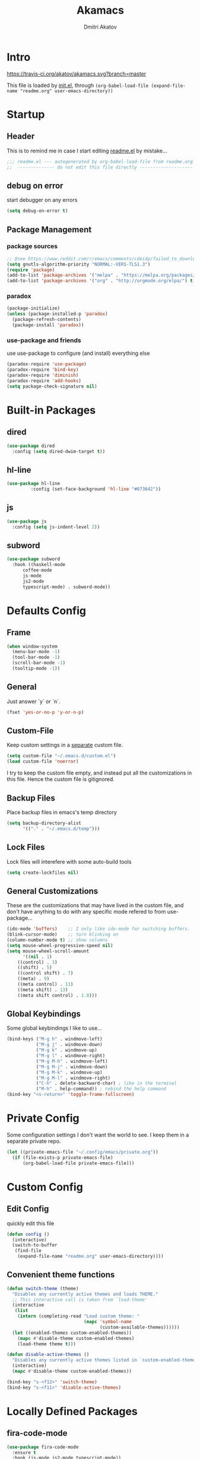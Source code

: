 #+TITLE: Akamacs
#+AUTHOR: Dmitri Akatov

* Intro

[[https://travis-ci.org/akatov/akamacs][https://travis-ci.org/akatov/akamacs.svg?branch=master]]

This file is loaded by [[file:init.el][init.el]], through
~(org-babel-load-file (expand-file-name "readme.org" user-emacs-directory))~

* Startup
** Header

This is to remind me in case I start editing [[file:readme.el][readme.el]] by mistake...

#+BEGIN_SRC emacs-lisp
;;; readme.el --- autogenerated by org-babel-load-file from readme.org ;;;
;;  -------------- do not edit this file directly --------------------  ;;
#+END_SRC

** debug on error

start debugger on any errors

#+BEGIN_SRC emacs-lisp
(setq debug-on-error t)
#+END_SRC

** Package Management

*** package sources

#+BEGIN_SRC emacs-lisp
;; @see https://www.reddit.com/r/emacs/comments/cdei4p/failed_to_download_gnu_archive_bad_request/
(setq gnutls-algorithm-priority "NORMAL:-VERS-TLS1.3")
(require 'package)
(add-to-list 'package-archives '("melpa" . "https://melpa.org/packages/") t)
(add-to-list 'package-archives '("org" . "http://orgmode.org/elpa/") t)
#+END_SRC

*** paradox

#+BEGIN_SRC emacs-lisp
(package-initialize)
(unless (package-installed-p 'paradox)
  (package-refresh-contents)
  (package-install 'paradox))
#+END_SRC

*** use-package and friends

use use-package to configure (and install) everything else

#+BEGIN_SRC emacs-lisp
(paradox-require 'use-package)
(paradox-require 'bind-key)
(paradox-require 'diminish)
(paradox-require 'add-hooks)
(setq package-check-signature nil)
#+END_SRC

* Built-in Packages
** dired

#+BEGIN_SRC emacs-lisp
(use-package dired
  :config (setq dired-dwim-target t))
#+END_SRC

** hl-line

#+BEGIN_SRC emacs-lisp
  (use-package hl-line
	       :config (set-face-background 'hl-line "#073642"))
#+END_SRC

** js

#+BEGIN_SRC emacs-lisp
(use-package js
  :config (setq js-indent-level 2))
#+END_SRC

** subword

#+BEGIN_SRC emacs-lisp
(use-package subword
  :hook ((haskell-mode
	  coffee-mode
	  js-mode
	  js2-mode
	  typescript-mode) . subword-mode))
#+END_SRC

* Defaults Config

** Frame

#+BEGIN_SRC emacs-lisp
(when window-system
  (menu-bar-mode -1)
  (tool-bar-mode -1)
  (scroll-bar-mode -1)
  (tooltip-mode -1))
#+END_SRC

** General

Just answer `y` or `n`.

#+BEGIN_SRC emacs-lisp
(fset 'yes-or-no-p 'y-or-n-p)
#+END_SRC

** Custom-File

Keep custom settings in a [[file:custom.el][separate]] custom file.

#+BEGIN_SRC emacs-lisp
(setq custom-file "~/.emacs.d/custom.el")
(load custom-file 'noerror)
#+END_SRC

I try to keep the custom file empty, and instead put all the customizations in
this file. Hence the custom file is gitignored.

** Backup Files

Place backup files in emacs's temp directory

#+BEGIN_SRC emacs-lisp
(setq backup-directory-alist
      '(("." . "~/.emacs.d/temp")))
#+END_SRC

** Lock Files

Lock files will interefere with some auto-build tools

#+BEGIN_SRC emacs-lisp
(setq create-lockfiles nil)
#+END_SRC

** General Customizations

These are the customizations that may have lived in the custom file,
and don't have anything to do with any specific mode refered to
from use-package...

#+BEGIN_SRC emacs-lisp
(ido-mode 'buffers)    ;; I only like ido-mode for switching buffers.
(blink-cursor-mode)    ;; turn blinking on
(column-number-mode t) ;; show columns
(setq mouse-wheel-progressive-speed nil)
(setq mouse-wheel-scroll-amount
      '((nil . 1)
	((control) . 3)
	((shift) . 5)
	((control shift) . 7)
	((meta) . 9)
	((meta control) . 11)
	((meta shift) . 13)
	((meta shift control) . 1.0)))
#+END_SRC

** Global Keybindings

Some global keybindings I like to use...

#+BEGIN_SRC emacs-lisp
(bind-keys ("M-g h" . windmove-left)
           ("M-g j" . windmove-down)
           ("M-g k" . windmove-up)
           ("M-g l" . windmove-right)
           ("M-g M-h" . windmove-left)
           ("M-g M-j" . windmove-down)
           ("M-g M-k" . windmove-up)
           ("M-g M-l" . windmove-right)
           ("C-h" . delete-backward-char) ; like in the terminal
           ("M-h" . help-command)) ; rebind the help command
(bind-key "<s-return>" 'toggle-frame-fullscreen)
#+END_SRC

* Private Config

Some configuration settings I don't want the world to see.
I keep them in a separate private repo.

#+BEGIN_SRC emacs-lisp
(let ((private-emacs-file "~/.config/emacs/private.org"))
  (if (file-exists-p private-emacs-file)
      (org-babel-load-file private-emacs-file)))
#+END_SRC

* Custom Config

** Edit Config

quickly edit this file

#+BEGIN_SRC emacs-lisp
(defun config ()
  (interactive)
  (switch-to-buffer
   (find-file
    (expand-file-name "readme.org" user-emacs-directory))))
#+END_SRC

** Convenient theme functions

#+begin_src emacs-lisp
(defun switch-theme (theme)
  "Disables any currently active themes and loads THEME."
  ;; This interactive call is taken from `load-theme'
  (interactive
   (list
    (intern (completing-read "Load custom theme: "
                             (mapc 'symbol-name
                                   (custom-available-themes))))))
  (let ((enabled-themes custom-enabled-themes))
    (mapc #'disable-theme custom-enabled-themes)
    (load-theme theme t)))

(defun disable-active-themes ()
  "Disables any currently active themes listed in `custom-enabled-themes'."
  (interactive)
  (mapc #'disable-theme custom-enabled-themes))

(bind-key "s-<f12>" 'switch-theme)
(bind-key "s-<f11>" 'disable-active-themes)
#+end_src

* Locally Defined Packages

** fira-code-mode

#+BEGIN_SRC emacs-lisp
(use-package fira-code-mode
  :ensure t
  :hook (js-mode js2-mode typescript-mode))
#+END_SRC

* Downloaded Packages

** ace-jump-mode

#+BEGIN_SRC emacs-lisp
(use-package ace-jump-mode
  :ensure t
  :bind (("C-;" . ace-jump-mode)
	 ("C-c SPC" . ace-jump-mode)
	 ("C-c C-SPC" . ace-jump-mode)))
#+END_SRC

** add-hooks

#+BEGIN_SRC emacs-lisp
(use-package add-hooks
  :ensure t)
#+END_SRC

** ag

#+BEGIN_SRC emacs-lisp
(use-package ag
  :ensure t)
#+END_SRC

** alchemist
#+BEGIN_SRC emacs-lisp
(use-package alchemist
  :ensure t)
#+END_SRC

** async

#+BEGIN_SRC emacs-lisp
(use-package async
  :ensure t)
#+END_SRC

** auto-complete

#+BEGIN_SRC emacs-lisp
(use-package auto-complete
  :ensure t)
#+END_SRC

** auto-highlight-symbol
#+BEGIN_SRC emacs-lisp
(use-package auto-highlight-symbol
  :ensure t)
#+END_SRC

** cider

#+BEGIN_SRC emacs-lisp
(use-package cider
  :ensure t
  :init
  (setq nrepl-hide-special-buffers t
	cider-repl-pop-to-buffer-on-connect nil
	cider-popup-stacktraces nil
	cider-repl-popup-stacktraces t))
#+END_SRC

** clojure-mode

#+BEGIN_SRC emacs-lisp
(use-package clojure-mode
  :ensure t)
#+END_SRC

** company

#+BEGIN_SRC emacs-lisp
(use-package company
  :ensure t
  ;; :init
  ;; (global-company-mode)
  )
#+END_SRC

** TODO company-emoji

#+BEGIN_SRC emacs-lisp
;; (use-package company-emoji
;;   :if (window-system)
;;   :init
;;   (defun --set-emoji-font (frame)
;;     "Adjust the font settings of FRAME so Emacs can display emoji properly."
;;     (if (eq system-type 'darwin)
;; 	;; For NS/Cocoa
;; 	(set-fontset-font t 'symbol (font-spec :family "Apple Color Emoji") frame 'prepend)
;;       ;; For Linux
;;       (set-fontset-font t 'symbol (font-spec :family "Symbola") frame 'prepend)))

;;   ;; For when Emacs is started in GUI mode:
;;   (--set-emoji-font nil)
;;   ;; Hook for when a frame is created with emacsclient
;;   ;; see https://www.gnu.org/software/emacs/manual/html_node/elisp/Creating-Frames.html
;;   :config
;;   (add-to-list 'company-backends 'company-emoji)
;;   (add-hook 'after-make-frame-functions '--set-emoji-font)
;;   (setq company-emoji-insert-unicode nil))
#+END_SRC
   
** company-quickhelp

#+BEGIN_SRC emacs-lisp
(use-package company-quickhelp
  :ensure t
  ;; :init
  ;; (company-quickhelp-mode 1)
  )
#+END_SRC

** cyberpunk-theme

#+BEGIN_SRC emacs-lisp
(use-package cyberpunk-theme
  :if (window-system)
  :ensure t
  :init
  (progn
    (load-theme 'cyberpunk t)
    (set-face-attribute `mode-line nil
			:box nil)
    (set-face-attribute `mode-line-inactive nil
			:box nil)))
#+END_SRC

** diminish

#+BEGIN_SRC emacs-lisp
(use-package diminish
  :ensure t)
#+END_SRC

** discover-my-major

#+BEGIN_SRC emacs-lisp
(use-package discover-my-major
  :bind (("M-h M-m" . discover-my-major)
         ("M-h M-M" . discover-my-mode)))
#+END_SRC

** TODO edts

#+BEGIN_SRC emacs-lisp
(use-package edts
  :ensure t)
#+END_SRC

** elixir-mode

#+BEGIN_SRC emacs-lisp
(use-package elixir-mode
  :ensure t)
#+END_SRC

** epl

#+BEGIN_SRC emacs-lisp
(use-package epl
  :ensure t)
#+END_SRC

** erlang

#+BEGIN_SRC emacs-lisp
(use-package erlang
  :ensure t)
#+END_SRC

** eslint-fix

#+BEGIN_SRC emacs-lisp
;; (use-package eslint-fix
;;   :init
;;   (add-hook 'js2-mode-hook
;;             (lambda () 
;;               (add-hook 'after-save-hook 'eslint-fix nil t)
;;               ))
;;   (add-hook 'js-mode-hook
;;             (lambda () 
;;               (add-hook 'after-save-hook 'eslint-fix nil t)
;;               )))
#+END_SRC

** exec-path-from-shell

In NextStep (OSX) window mode load the path settings from the shell

#+BEGIN_SRC emacs-lisp
(use-package exec-path-from-shell
  :if (memq window-system '(mac ns))
  :ensure t
  :init
  (setq exec-path-from-shell-variables
	'("PATH"
	  "MANPATH"
	  "GOPATH"
	  "MAVEN_OPTS"))
  (exec-path-from-shell-initialize))
#+END_SRC

** handlebars-sgml-mode

#+BEGIN_SRC emacs-lisp
(use-package handlebars-sgml-mode
  :ensure t)
#+END_SRC

** jabber

#+BEGIN_SRC emacs-lisp
;; (use-package jabber
;;              ;; :ensure t
;;              )
#+END_SRC

** js-comint

#+BEGIN_SRC emacs-lisp
(use-package js-comint
  :ensure t
  :init
  (add-hook 'js2-mode-hook
	    (lambda ()
	      (local-set-key (kbd "C-x C-e") 'js-send-last-sexp)
	      (local-set-key (kbd "C-c b") 'js-send-buffer))))
#+END_SRC

** js2-highlight-vars

#+BEGIN_SRC emacs-lisp
;; (use-package js2-highlight-vars
;;   :init
;;   (add-hook 'js2-mode-hook 'js2-highlight-vars-mode))
#+END_SRC

** js2-mode

#+BEGIN_SRC emacs-lisp
(use-package js2-mode
  :ensure t
  :init
  (setq inferior-js-program-command "node")
  (add-to-list 'auto-mode-alist '("\\.js\\'" . js2-mode))
  (add-to-list 'auto-mode-alist '("\\.json\\'" . js2-mode)))
#+END_SRC

** less-css-mode

#+BEGIN_SRC emacs-lisp
(use-package less-css-mode
  :ensure t)
#+END_SRC

** lua-mode

#+BEGIN_SRC emacs-lisp
(use-package lua-mode
  :ensure t)
#+END_SRC

** magit

#+BEGIN_SRC emacs-lisp
(use-package magit
  :ensure t
  :init
  (bind-key "C-x g" 'magit-status))
#+END_SRC

** magit-popup

#+BEGIN_SRC emacs-lisp
(use-package magit-popup
  :ensure t)
#+END_SRC

** markdown-mode

#+BEGIN_SRC emacs-lisp
(use-package markdown-mode
  :ensure t
  :init
  (add-to-list 'auto-mode-alist '("\\.md\\'" . markdown-mode)))
#+END_SRC

** monokai-theme

#+BEGIN_SRC emacs-lisp :tangle no
(use-package monokai-theme
  :if (window-system)
  :ensure t
  :init
  (setq monokai-use-variable-pitch nil))
#+end_src

** neotree

#+BEGIN_SRC emacs-lisp
(use-package neotree
  :ensure t
  :init
  (bind-key [f8] 'neotree-toggle))
#+END_SRC

** ob-restclient
#+BEGIN_SRC emacs-lisp
(use-package ob-restclient
  :ensure t)
#+END_SRC
** ob-http

#+BEGIN_SRC emacs-lisp
(use-package ob-http
  :ensure t)
#+END_SRC

** org

#+BEGIN_SRC emacs-lisp
(use-package org
  :ensure t)
(define-key global-map "\C-cl" 'org-store-link)
(define-key global-map "\C-ca" 'org-agenda)
(setq org-log-done t)
(setq org-use-speed-commands t)
(setq org-return-follows-link nil)
(setq org-src-preserve-indentation t)
#+END_SRC

** org-babel

#+BEGIN_SRC emacs-lisp
;; todo: find a better location for this
(setq org-ditaa-jar-path
      "/usr/local/Cellar/ditaa/0.10/libexec/ditaa0_10.jar")
(setq org-plantuml-jar-path
      "/usr/local/Cellar/plantuml/1.2017.14/libexec/plantuml.jar")

(org-babel-do-load-languages 'org-babel-load-languages
			     '((emacs-lisp . t)
			       (plantuml   . t)
			       (python     . t)
			       (ditaa      . t)
			       (clojure    . t)
			       (shell      . t)
			       (http       . t)))

;; Use cider as the clojure execution backend
(setq org-babel-clojure-backend 'cider)

;; Let's have pretty source code blocks
(setq org-edit-src-content-indentation 0
      org-src-tab-acts-natively        t
      org-src-fontify-natively         t
      org-confirm-babel-evaluate       nil)
#+END_SRC

** org-plus-contrib

#+BEGIN_SRC emacs-lisp
;; (use-package org-plus-contrib
;; 	     :ensure t)
#+END_SRC

** origami

#+BEGIN_SRC emacs-lisp
(use-package origami
  :ensure t
  ;; TODO: keybindings
  )
#+END_SRC

** ox-reveal

#+BEGIN_SRC emacs-lisp
(use-package ox-reveal
  :ensure t)
#+END_SRC

** TODO org-drill

** TODO package-build

** TODO pallet

** TODO paredit

#+BEGIN_SRC emacs-lisp
;; (use-package paredit
;; 	     :ensure t
;; 	     :init

;; 	     (autoload 'enable-paredit-mode "paredit"
;; 	       "Turn on pseudo-structural editing of Lisp code."
;; 	       t)

;; 	     (defvar electrify-return-match
;; 	       "[\]}\)\"]"
;; 	       "If this regexp matches the text after the cursor, do an \"electric\"
;;     return.")

;; 	     (defun electrify-return-if-match (arg)
;; 	       "If the text after the cursor matches `electrify-return-match' then
;;     open and indent an empty line between the cursor and the text.  Move the
;;     cursor to the new line."
;; 	       (interactive "P")
;; 	       (let ((case-fold-search nil))
;; 		 (if (looking-at electrify-return-match)
;; 		     (save-excursion (newline-and-indent)))
;; 		 (newline arg)
;; 		 (indent-according-to-mode)))

;; 	     (defun activate-electrify-return ()
;; 	       (local-set-key (kbd "RET") 'electrify-return-if-match))

;; 	     (defun activate-clojure-paredit-curly ()
;; 	       (define-key clojure-mode-map "{" 'paredit-open-curly)
;; 	       (define-key clojure-mode-map "}" 'paredit-close-curly))

;; 	     (defun setup-paredit-eldoc-commands ()
;; 	       (turn-on-eldoc-mode)
;; 	       (eldoc-add-command 'paredit-backward-delete
;; 				  'paredit-close-round
;; 				  'electrify-return-if-match))

;; 	     (add-hook 'clojure-mode-hook 'activate-clojure-paredit-curly)

;; 	     (add-hooks '(emacs-lisp-mode-hook)
;; 			'(activate-electrify-return
;; 			  setup-paredit-eldoc-commands))

;;   ;;; paredit doesn't do this automatically
;; 	     (add-hooks
;; 	      '(clojure-mode-hook
;; 		emacs-lisp-mode-hook
;; 		lisp-interaction-mode-hook
;; 		lisp-mode-hook
;; 		scheme-mode-hook)
;; 	      '(enable-paredit-mode))

;;   ;;; paredit for javascript

;; 	     (defun my-paredit-nonlisp ()
;; 	       "Turn on paredit mode for non-lisps."
;; 	       (interactive)
;; 	       (set (make-local-variable 'paredit-space-for-delimiter-predicates)
;; 		    '((lambda (endp delimiter) nil)))
;; 	       (paredit-mode 1))

;; 	     (defun activate-js2-paredit-curly ()
;; 	       (define-key js2-mode-map "{" 'paredit-open-curly)
;; 	       (define-key js2-mode-map "}" 'paredit-close-curly))

;; 	     (add-hook 'js2-mode-hook 'activate-js2-paredit-curly)

;; 	     ;; (add-hooks
;; 	     ;;  '(js-mode-hook js2-mode-hook)
;; 	     ;;  '(my-paredit-nonlisp))
;;              )
#+END_SRC

** TODO pkg-info

** TODO popup

** prettier-js

#+BEGIN_SRC emacs-lisp
(use-package prettier-js
  :ensure t
  :init
  ;; (add-hook 'js2-mode-hook 'prettier-js-mode)
  (setq prettier-js-args '("--print-width" "70"
			   "--tab-width" "2"
			   "--single-quote"
			   "--trailing-comma" "es5")))
#+END_SRC

** queue

** TODO shut-up

** sl

#+BEGIN_SRC emacs-lisp
(use-package sl
  :ensure t)
#+END_SRC

** slack

#+BEGIN_SRC emacs-lisp
;; (use-package slack)
#+END_SRC

** smartparens

#+BEGIN_SRC emacs-lisp
(use-package smartparens
  :ensure t
  :init
  (add-hooks-pair '(clojure-mode
		    elixir-mode
		    emacs-lisp-mode
		    haskell-interactive-mode
		    haskell-mode
		    js-mode
		    js2-mode
		    ruby-mode
		    typescript-mode)
		  '(smartparens-strict-mode
		    show-smartparens-mode))
  :config (progn
	    (require 'smartparens-config)
	    (sp-use-paredit-bindings)))
#+END_SRC

** solarized-theme

#+BEGIN_SRC emacs-lisp
(use-package solarized-theme
  :defer 10
  :init
  (setq solarized-use-variable-pitch nil)
  :ensure t)
#+END_SRC

** TODO tagedit

#+BEGIN_SRC emacs-lisp
;; (use-package tagedit
;; 	     :ensure t
;; 	     :init
;; 	     (tagedit-add-paredit-like-keybindings)
;; 	     (add-hook 'html-mode-hook (lambda () (tagedit-mode 1)))
;; 	     (add-hook 'handlebars-mode-hook (lambda () (tagedit-mode 1))))
#+END_SRC

** TODO toml-mode

** TODO ts-comint

** typescript-mode

#+BEGIN_SRC emacs-lisp
(use-package typescript-mode
  :ensure t
  :config (setq typescript-indent-level 2))
#+END_SRC

** waher-theme

#+BEGIN_SRC emacs-lisp :tangle no
(use-package waher-theme
  :if (window-system)
  :ensure t
  :init
  (load-theme 'waher))
#+end_src

** yaml-mode

#+BEGIN_SRC emacs-lisp
(use-package yaml-mode
  :ensure t)
#+END_SRC

** tron legacy emacs theme

#+BEGIN_SRC emacs-lisp
(use-package quelpa-use-package
  :ensure t)

(use-package tron-legacy-theme
  :quelpa (tron-legacy-theme :fetcher github :repo "ianpan870102/tron-legacy-emacs-theme")
  ;; :init (load-theme 'tron-legacy)
  )
#+END_SRC

